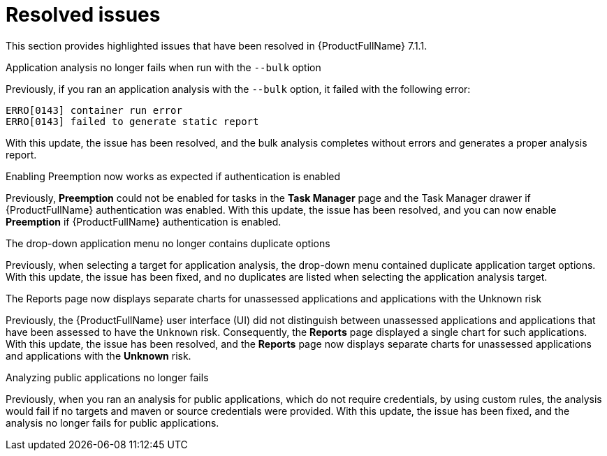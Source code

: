 // Module included in the following assemblies:
//
//docs/release_notes-7.1.1/master.adoc


:_newdoc-version: 2.18.2
:_template-generated: 2024-07-01

:_mod-docs-content-type: REFERENCE

[id="resolved-issues-7-1-1_{context}"]
= Resolved issues

This section provides highlighted issues that have been resolved in {ProductFullName} 7.1.1.

.Application analysis no longer fails when run with the `--bulk` option

Previously, if you ran an application analysis with the `--bulk` option, it failed with the following error:
----
ERRO[0143] container run error                       
ERRO[0143] failed to generate static report
----

With this update, the issue has been resolved, and the bulk analysis completes without errors and generates a proper analysis report. 

:FeatureName: <<TO-ADD>>

//link:https:https://issues.redhat.com/browse/MTA-3663[MTA-3663]

.Enabling Preemption now works as expected if authentication is enabled

Previously, *Preemption* could not be enabled for tasks in the *Task Manager* page and the Task Manager drawer if {ProductFullName} authentication was enabled. With this update, the issue has been resolved, and you can now enable *Preemption* if {ProductFullName} authentication is enabled.

:FeatureName: <<TO-ADD>>

//link:https:https://issues.redhat.com/browse/MTA-3195[MTA-3195]

.The drop-down application menu no longer contains duplicate options

Previously, when selecting a target for application analysis, the drop-down menu contained duplicate application target options. With this update, the issue has been fixed, and no duplicates are listed when selecting the application analysis target.

:FeatureName: <<TO-ADD>>

//link:https:https://issues.redhat.com/browse/MTA-2795[MTA-2795]


.The Reports page now displays separate charts for unassessed applications and applications with the Unknown risk

Previously, the {ProductFullName} user interface (UI) did not distinguish between unassessed applications and applications that have been assessed to have the `Unknown` risk. Consequently, the *Reports* page displayed a single chart for such applications. With this update, the issue has been resolved, and the *Reports* page now displays separate charts for unassessed applications and applications with the *Unknown* risk.

:FeatureName: <<TO-ADD>>

//link:https:https://issues.redhat.com/browse/MTA-2678[MTA-2678]


.Analyzing public applications no longer fails

Previously, when you ran an analysis for public applications, which do not require credentials, by using custom rules, the analysis would fail if no targets and maven or source credentials were provided. With this update, the issue has been fixed, and the analysis no longer fails for public applications.

:FeatureName: <<TO-ADD>>

//link:https:https://issues.redhat.com/browse/MTA-3163[MTA-3163]

